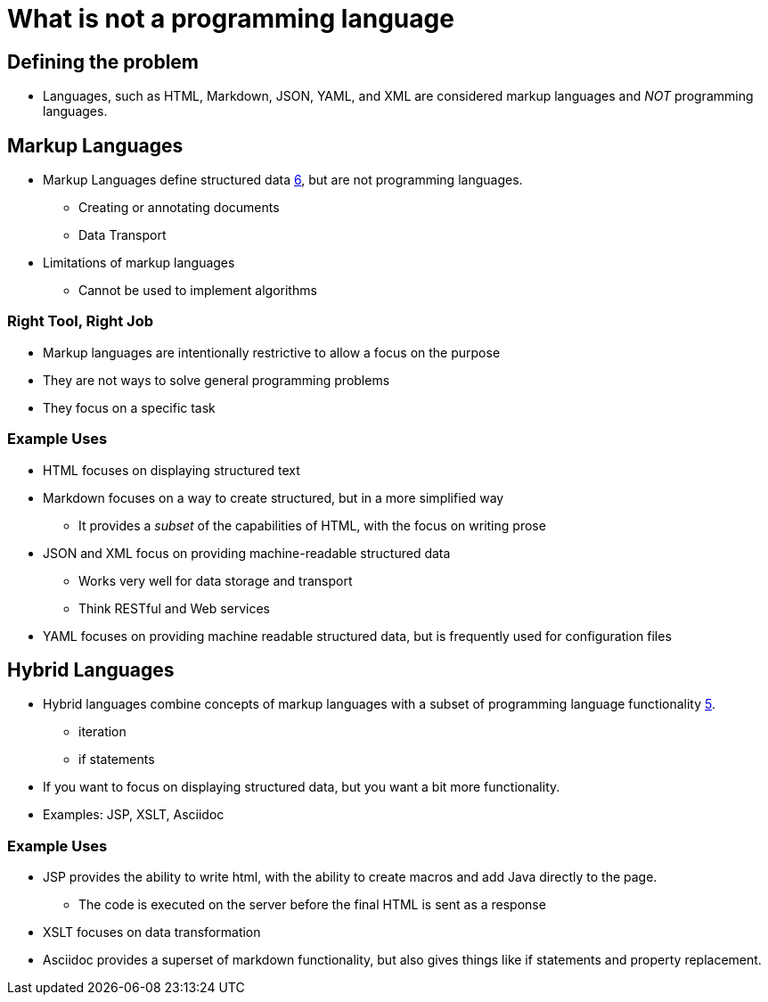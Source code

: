 = What is not a programming language

== Defining the problem

* Languages, such as HTML, Markdown, JSON, YAML, and XML are considered markup languages and _NOT_ programming languages.


== Markup Languages
* Markup Languages define structured data xref:sources[6], but are not programming languages.
** Creating or annotating documents
** Data Transport
* Limitations of markup languages
** Cannot be used to implement algorithms

=== Right Tool, Right Job
* Markup languages are intentionally restrictive to allow a focus on the purpose
* They are not ways to solve general programming problems
* They focus on a specific task

=== Example Uses

* HTML focuses on displaying structured text
* Markdown focuses on a way to create structured, but in a more simplified way
** It provides a _subset_ of the capabilities of HTML, with the focus on writing prose
* JSON and XML focus on providing machine-readable structured data
** Works very well for data storage and transport
** Think RESTful and Web services
* YAML focuses on providing machine readable structured data, but is frequently used for configuration files


== Hybrid Languages

* Hybrid languages combine concepts of markup languages with a subset of programming language functionality xref:sources[5].
** iteration
** if statements
* If you want to focus on displaying structured data, but you want a bit more functionality.
* Examples: JSP, XSLT, Asciidoc

=== Example Uses
* JSP provides the ability to write html, with the ability to create macros and add Java directly to the page.
** The code is executed on the server before the final HTML is sent as a response
* XSLT focuses on data transformation
* Asciidoc provides a superset of markdown functionality, but also gives things like if statements and property replacement.
